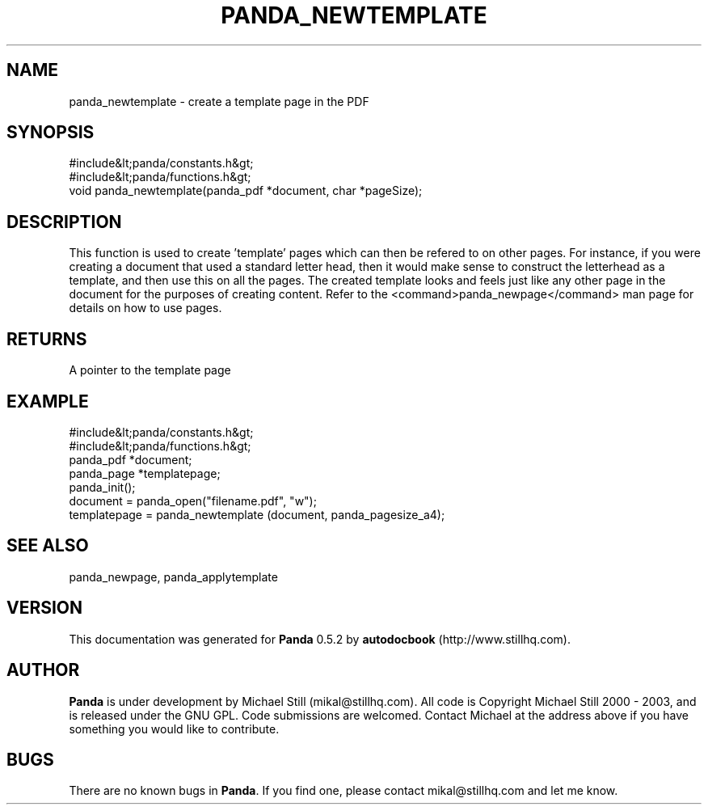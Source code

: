 .\" This manpage has been automatically generated by docbook2man 
.\" from a DocBook document.  This tool can be found at:
.\" <http://shell.ipoline.com/~elmert/comp/docbook2X/> 
.\" Please send any bug reports, improvements, comments, patches, 
.\" etc. to Steve Cheng <steve@ggi-project.org>.
.TH "PANDA_NEWTEMPLATE" "3" "18 May 2003" "" ""

.SH NAME
panda_newtemplate \- create a template page in the PDF
.SH SYNOPSIS

.nf
 #include&lt;panda/constants.h&gt;
 #include&lt;panda/functions.h&gt;
 void panda_newtemplate(panda_pdf *document, char *pageSize);
.fi
.SH "DESCRIPTION"
.PP
This function is used to create 'template' pages which can then be refered to on other pages. For instance, if you were creating a document that used a standard letter head, then it would make sense to construct the letterhead as a template, and then use this on all the pages. The created template looks and feels just like any other page in the document for the purposes of creating content. Refer to the <command>panda_newpage</command> man page for details on how to use pages.
.SH "RETURNS"
.PP
A pointer to the template page
.SH "EXAMPLE"

.nf
 #include&lt;panda/constants.h&gt;
 #include&lt;panda/functions.h&gt;
 panda_pdf *document;
 panda_page *templatepage;
 panda_init();
 document = panda_open("filename.pdf", "w");
 templatepage = panda_newtemplate (document, panda_pagesize_a4);
.fi
.SH "SEE ALSO"
.PP
panda_newpage, panda_applytemplate
.SH "VERSION"
.PP
This documentation was generated for \fBPanda\fR 0.5.2 by \fBautodocbook\fR (http://www.stillhq.com).
.SH "AUTHOR"
.PP
\fBPanda\fR is under development by Michael Still (mikal@stillhq.com). All code is Copyright Michael Still 2000 - 2003,  and is released under the GNU GPL. Code submissions are welcomed. Contact Michael at the address above if you have something you would like to contribute.
.SH "BUGS"
.PP
There  are no known bugs in \fBPanda\fR. If you find one, please contact mikal@stillhq.com and let me know.
